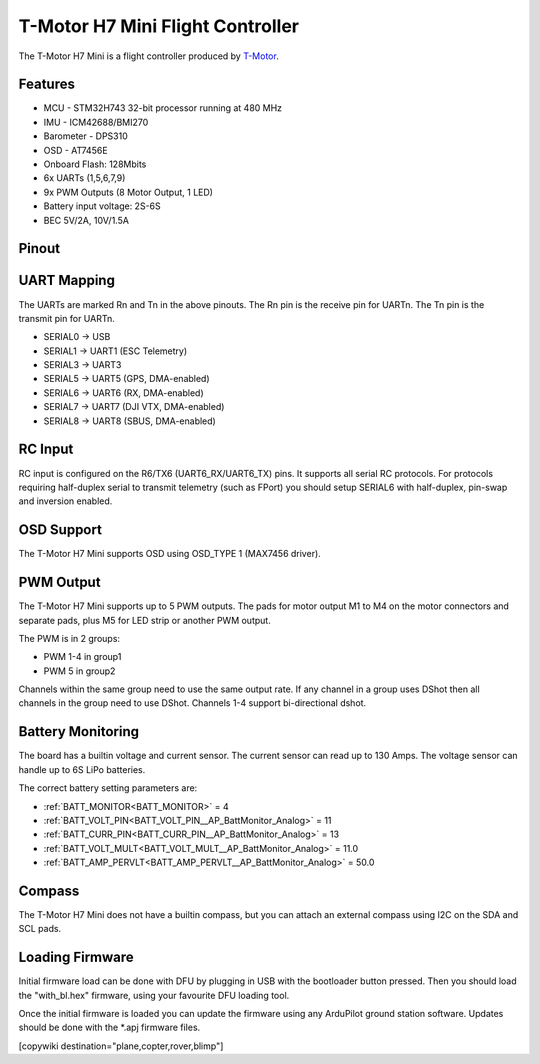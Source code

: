 
=================================
T-Motor H7 Mini Flight Controller
=================================

The T-Motor H7 Mini is a flight controller produced by `T-Motor <https://store.tmotor.com/goods-1295-H7+MINI.html>`_.

Features
========


* MCU - STM32H743 32-bit processor running at 480 MHz
* IMU - ICM42688/BMI270
* Barometer - DPS310
* OSD - AT7456E
* Onboard Flash: 128Mbits
* 6x UARTs (1,5,6,7,9)
* 9x PWM Outputs (8 Motor Output, 1 LED)
* Battery input voltage: 2S-6S
* BEC 5V/2A, 10V/1.5A

Pinout
======


.. image:: ../../../images/TMotorH7Mini_Board.jpg
   :target: ../_images/TMotorH7Mini_Board.jpg


UART Mapping
============

The UARTs are marked Rn and Tn in the above pinouts. The Rn pin is the
receive pin for UARTn. The Tn pin is the transmit pin for UARTn.


* SERIAL0 -> USB
* SERIAL1 -> UART1 (ESC Telemetry)
* SERIAL3 -> UART3
* SERIAL5 -> UART5 (GPS, DMA-enabled)
* SERIAL6 -> UART6 (RX, DMA-enabled)
* SERIAL7 -> UART7 (DJI VTX, DMA-enabled)
* SERIAL8 -> UART8 (SBUS, DMA-enabled)

RC Input
========

RC input is configured on the R6/TX6 (UART6_RX/UART6_TX) pins. It supports all serial RC
protocols. For protocols requiring half-duplex serial to transmit
telemetry (such as FPort) you should setup SERIAL6 with half-duplex, pin-swap and inversion enabled.

OSD Support
===========

The T-Motor H7 Mini supports OSD using OSD_TYPE 1 (MAX7456 driver).

PWM Output
==========

The T-Motor H7 Mini supports up to 5 PWM outputs. The pads for motor output
M1 to M4 on the motor connectors and separate pads, plus
M5 for LED strip or another PWM output.

The PWM is in 2 groups:


* PWM 1-4 in group1
* PWM 5 in group2

Channels within the same group need to use the same output rate. If
any channel in a group uses DShot then all channels in the group need
to use DShot. Channels 1-4 support bi-directional dshot.

Battery Monitoring
==================

The board has a builtin voltage and current sensor. The current
sensor can read up to 130 Amps. The voltage sensor can handle up to 6S
LiPo batteries.

The correct battery setting parameters are:


* :ref:`BATT_MONITOR<BATT_MONITOR>` = 4
* :ref:`BATT_VOLT_PIN<BATT_VOLT_PIN__AP_BattMonitor_Analog>` = 11
* :ref:`BATT_CURR_PIN<BATT_CURR_PIN__AP_BattMonitor_Analog>` = 13
* :ref:`BATT_VOLT_MULT<BATT_VOLT_MULT__AP_BattMonitor_Analog>` = 11.0
* :ref:`BATT_AMP_PERVLT<BATT_AMP_PERVLT__AP_BattMonitor_Analog>` = 50.0

Compass
=======

The T-Motor H7 Mini does not have a builtin compass, but you can attach an external compass using I2C on the SDA and SCL pads.

Loading Firmware
================

Initial firmware load can be done with DFU by plugging in USB with the
bootloader button pressed. Then you should load the "with_bl.hex"
firmware, using your favourite DFU loading tool.

Once the initial firmware is loaded you can update the firmware using
any ArduPilot ground station software. Updates should be done with the
\*.apj firmware files.

[copywiki destination="plane,copter,rover,blimp"]